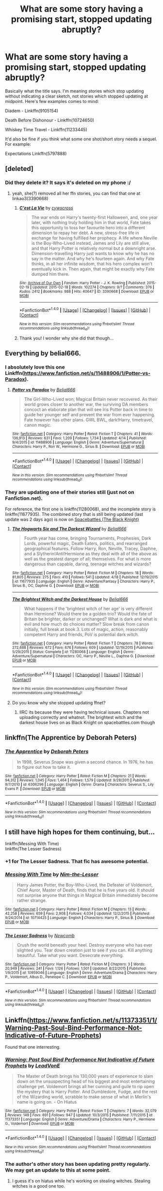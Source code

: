 #+TITLE: What are some story having a promising start, stopped updating abruptly?

* What are some story having a promising start, stopped updating abruptly?
:PROPERTIES:
:Score: 11
:DateUnix: 1473435156.0
:DateShort: 2016-Sep-09
:FlairText: Discussion
:END:
Basically what the title says. I'm meaning stories which stop updating without indicating a clear sketch, not stories which stopped updating at midpoint. Here's few examples comes to mind:

Diadem - Linkffn(9105154)

Death Before Dishonour - Linkffn(10724650)

Whiskey Time Travel - Linkffn(11233445)

It'd also be fine if you think what some one shot/short story needs a sequel. For example:

Expectations Linkffn(5797888)


** [deleted]
:PROPERTIES:
:Score: 8
:DateUnix: 1473458991.0
:DateShort: 2016-Sep-10
:END:

*** Did they delete it? It says it's deleted on my phone :/
:PROPERTIES:
:Author: ladyboner_22
:Score: 1
:DateUnix: 1473547732.0
:DateShort: 2016-Sep-11
:END:

**** yeah, she(?) removed all her ffn stories, you can find that one at linkao3(3390668)
:PROPERTIES:
:Author: sephirothrr
:Score: 1
:DateUnix: 1473556072.0
:DateShort: 2016-Sep-11
:END:

***** [[http://archiveofourown.org/works/3390668][*/C'est La Vie/*]] by [[http://www.archiveofourown.org/users/cywscross/pseuds/cywscross][/cywscross/]]

#+begin_quote
  The war ends on Harry's twenty-first Halloween, and, one year later, with nothing truly holding him in that world, Fate takes this opportunity to toss her favourite hero into a different dimension to repay her debt. A new, stress-free life in exchange for having fulfilled her prophecy. A life where Neville is the Boy-Who-Lived instead, James and Lily are still alive, and that Harry Potter is relatively normal but a downright arse. Dimension-travelling Harry just wants to know why he has no say in the matter. And why he's fourteen again. And why Fate thinks, in all her infinite wisdom, that his hero complex won't eventually kick in. Then again, that might be exactly why Fate dumped him there.
#+end_quote

^{/Site/: [[http://www.archiveofourown.org/][Archive of Our Own]] *|* /Fandom/: Harry Potter - J. K. Rowling *|* /Published/: 2015-02-19 *|* /Updated/: 2015-02-18 *|* /Words/: 102274 *|* /Chapters/: 9/? *|* /Comments/: 376 *|* /Kudos/: 2412 *|* /Bookmarks/: 988 *|* /Hits/: 40647 *|* /ID/: 3390668 *|* /Download/: [[http://archiveofourown.org/downloads/cy/cywscross/3390668/Cest%20La%20Vie.epub?updated_at=1424321024][EPUB]] or [[http://archiveofourown.org/downloads/cy/cywscross/3390668/Cest%20La%20Vie.mobi?updated_at=1424321024][MOBI]]}

--------------

*FanfictionBot*^{1.4.0} *|* [[[https://github.com/tusing/reddit-ffn-bot/wiki/Usage][Usage]]] | [[[https://github.com/tusing/reddit-ffn-bot/wiki/Changelog][Changelog]]] | [[[https://github.com/tusing/reddit-ffn-bot/issues/][Issues]]] | [[[https://github.com/tusing/reddit-ffn-bot/][GitHub]]] | [[[https://www.reddit.com/message/compose?to=tusing][Contact]]]

^{/New in this version: Slim recommendations using/ ffnbot!slim! /Thread recommendations using/ linksub(thread_id)!}
:PROPERTIES:
:Author: FanfictionBot
:Score: 1
:DateUnix: 1473556081.0
:DateShort: 2016-Sep-11
:END:


***** Thank you! I wonder why she did that though...
:PROPERTIES:
:Author: ladyboner_22
:Score: 1
:DateUnix: 1473558438.0
:DateShort: 2016-Sep-11
:END:


** Everything by belial666.
:PROPERTIES:
:Score: 4
:DateUnix: 1473448097.0
:DateShort: 2016-Sep-09
:END:

*** I absolutely love this one Linkffn([[https://www.fanfiction.net/s/11488906/1/Potter-vs-Paradox]]).
:PROPERTIES:
:Author: AnIndividualist
:Score: 4
:DateUnix: 1473450769.0
:DateShort: 2016-Sep-10
:END:

**** [[http://www.fanfiction.net/s/11488906/1/][*/Potter vs Paradox/*]] by [[https://www.fanfiction.net/u/5244847/Belial666][/Belial666/]]

#+begin_quote
  The Girl-Who-Lived won; Magical Britain never recovered. As their world grows closer to another war, the surviving DA members concoct an elaborate plan that will see Iris Potter back in time to guide her younger self and prevent the war from ever happening. Fate however has other plans. GWL BWL, dark!Harry, timetravel, canon magic.
#+end_quote

^{/Site/: [[http://www.fanfiction.net/][fanfiction.net]] *|* /Category/: Harry Potter *|* /Rated/: Fiction T *|* /Chapters/: 41 *|* /Words/: 136,913 *|* /Reviews/: 631 *|* /Favs/: 1,209 *|* /Follows/: 1,734 *|* /Updated/: 4/14 *|* /Published/: 9/4/2015 *|* /id/: 11488906 *|* /Language/: English *|* /Genre/: Adventure/Supernatural *|* /Characters/: Harry P., Ron W., Hermione G., Sirius B. *|* /Download/: [[http://www.ff2ebook.com/old/ffn-bot/index.php?id=11488906&source=ff&filetype=epub][EPUB]] or [[http://www.ff2ebook.com/old/ffn-bot/index.php?id=11488906&source=ff&filetype=mobi][MOBI]]}

--------------

*FanfictionBot*^{1.4.0} *|* [[[https://github.com/tusing/reddit-ffn-bot/wiki/Usage][Usage]]] | [[[https://github.com/tusing/reddit-ffn-bot/wiki/Changelog][Changelog]]] | [[[https://github.com/tusing/reddit-ffn-bot/issues/][Issues]]] | [[[https://github.com/tusing/reddit-ffn-bot/][GitHub]]] | [[[https://www.reddit.com/message/compose?to=tusing][Contact]]]

^{/New in this version: Slim recommendations using/ ffnbot!slim! /Thread recommendations using/ linksub(thread_id)!}
:PROPERTIES:
:Author: FanfictionBot
:Score: 1
:DateUnix: 1473450801.0
:DateShort: 2016-Sep-10
:END:


*** They are updating one of their stories still (just not on Fanfiction.net).

For reference, the first one is linkffn(11280068), and the incomplete story is linkffn(11677935). The combined story that is still being updated (last update was 2 days ago) is now on [[https://forums.spacebattles.com/threads/black-knight-harry-potter-au.395017/][Spacebattles (The Black Knight)]]
:PROPERTIES:
:Author: Zatoichi55
:Score: 2
:DateUnix: 1473449558.0
:DateShort: 2016-Sep-10
:END:

**** [[http://www.fanfiction.net/s/11677935/1/][*/The Hogwarts Six and The Darkest Wizard/*]] by [[https://www.fanfiction.net/u/5244847/Belial666][/Belial666/]]

#+begin_quote
  Fourth year has come, bringing Tournaments, Prophesies, Dark Lords, powerful magic, Death Eaters, politics, and rearranged geographical features. Follow Harry, Ron, Neville, Tracey, Daphne, and a Slytherin!Anti!Hermione as they deal with all of the above as well as the greatest danger of all; themselves. For what is more dangerous than capable, daring, teenage witches and wizards?
#+end_quote

^{/Site/: [[http://www.fanfiction.net/][fanfiction.net]] *|* /Category/: Harry Potter *|* /Rated/: Fiction M *|* /Chapters/: 18 *|* /Words/: 81,805 *|* /Reviews/: 275 *|* /Favs/: 410 *|* /Follows/: 541 *|* /Updated/: 4/18 *|* /Published/: 12/19/2015 *|* /id/: 11677935 *|* /Language/: English *|* /Genre/: Adventure/Fantasy *|* /Characters/: Harry P., Sirius B., OC, Daphne G. *|* /Download/: [[http://www.ff2ebook.com/old/ffn-bot/index.php?id=11677935&source=ff&filetype=epub][EPUB]] or [[http://www.ff2ebook.com/old/ffn-bot/index.php?id=11677935&source=ff&filetype=mobi][MOBI]]}

--------------

[[http://www.fanfiction.net/s/11280068/1/][*/The Brightest Witch and the Darkest House/*]] by [[https://www.fanfiction.net/u/5244847/Belial666][/Belial666/]]

#+begin_quote
  What happens if the 'brightest witch of her age' is very different than Hermione? Would there be a golden trio? Would the fate of Britain be brighter, darker or unchanged? What is dark and what is evil and how much do choices matter? Slow break from canon initially, full break at book 3. Lots of magic, action, reasonably competent Harry and friends, PoV is potential dark witch.
#+end_quote

^{/Site/: [[http://www.fanfiction.net/][fanfiction.net]] *|* /Category/: Harry Potter *|* /Rated/: Fiction T *|* /Chapters/: 78 *|* /Words/: 272,688 *|* /Reviews/: 672 *|* /Favs/: 676 *|* /Follows/: 609 *|* /Updated/: 12/19/2015 *|* /Published/: 5/29/2015 *|* /Status/: Complete *|* /id/: 11280068 *|* /Language/: English *|* /Genre/: Adventure/Supernatural *|* /Characters/: OC, Harry P., Neville L., Daphne G. *|* /Download/: [[http://www.ff2ebook.com/old/ffn-bot/index.php?id=11280068&source=ff&filetype=epub][EPUB]] or [[http://www.ff2ebook.com/old/ffn-bot/index.php?id=11280068&source=ff&filetype=mobi][MOBI]]}

--------------

*FanfictionBot*^{1.4.0} *|* [[[https://github.com/tusing/reddit-ffn-bot/wiki/Usage][Usage]]] | [[[https://github.com/tusing/reddit-ffn-bot/wiki/Changelog][Changelog]]] | [[[https://github.com/tusing/reddit-ffn-bot/issues/][Issues]]] | [[[https://github.com/tusing/reddit-ffn-bot/][GitHub]]] | [[[https://www.reddit.com/message/compose?to=tusing][Contact]]]

^{/New in this version: Slim recommendations using/ ffnbot!slim! /Thread recommendations using/ linksub(thread_id)!}
:PROPERTIES:
:Author: FanfictionBot
:Score: 1
:DateUnix: 1473449585.0
:DateShort: 2016-Sep-10
:END:


**** Do you know why she stopped updating ffnet?
:PROPERTIES:
:Author: howtopleaseme
:Score: 1
:DateUnix: 1473453842.0
:DateShort: 2016-Sep-10
:END:

***** IIRC its because they were having technical issues. Chapters not uploading correctly and whatnot. The brightest witch and the darkest house lives on as Black Knight on spacebattles.com though
:PROPERTIES:
:Author: aetherphysicist
:Score: 1
:DateUnix: 1473592770.0
:DateShort: 2016-Sep-11
:END:


** linkffn(The Apprentice by Deborah Peters)
:PROPERTIES:
:Author: _awesaum_
:Score: 5
:DateUnix: 1473457380.0
:DateShort: 2016-Sep-10
:END:

*** [[http://www.fanfiction.net/s/6306296/1/][*/The Apprentice/*]] by [[https://www.fanfiction.net/u/376135/Deborah-Peters][/Deborah Peters/]]

#+begin_quote
  In 1998, Severus Snape was given a second chance. In 1976, he has to figure out how to take it.
#+end_quote

^{/Site/: [[http://www.fanfiction.net/][fanfiction.net]] *|* /Category/: Harry Potter *|* /Rated/: Fiction M *|* /Chapters/: 21 *|* /Words/: 94,312 *|* /Reviews/: 1,045 *|* /Favs/: 1,464 *|* /Follows/: 1,579 *|* /Updated/: 9/28/2011 *|* /Published/: 9/7/2010 *|* /id/: 6306296 *|* /Language/: English *|* /Genre/: Drama *|* /Characters/: Severus S., Lily Evans P. *|* /Download/: [[http://www.ff2ebook.com/old/ffn-bot/index.php?id=6306296&source=ff&filetype=epub][EPUB]] or [[http://www.ff2ebook.com/old/ffn-bot/index.php?id=6306296&source=ff&filetype=mobi][MOBI]]}

--------------

*FanfictionBot*^{1.4.0} *|* [[[https://github.com/tusing/reddit-ffn-bot/wiki/Usage][Usage]]] | [[[https://github.com/tusing/reddit-ffn-bot/wiki/Changelog][Changelog]]] | [[[https://github.com/tusing/reddit-ffn-bot/issues/][Issues]]] | [[[https://github.com/tusing/reddit-ffn-bot/][GitHub]]] | [[[https://www.reddit.com/message/compose?to=tusing][Contact]]]

^{/New in this version: Slim recommendations using/ ffnbot!slim! /Thread recommendations using/ linksub(thread_id)!}
:PROPERTIES:
:Author: FanfictionBot
:Score: 1
:DateUnix: 1473457406.0
:DateShort: 2016-Sep-10
:END:


** I still have high hopes for them continuing, but...

linkffn(Messing With Time)\\
linkffn(The Lesser Sadness)
:PROPERTIES:
:Author: cavelioness
:Score: 3
:DateUnix: 1473487480.0
:DateShort: 2016-Sep-10
:END:

*** +1 for The Lesser Sadness. That fic has awesome potential.
:PROPERTIES:
:Author: Ember_Rising
:Score: 4
:DateUnix: 1473488257.0
:DateShort: 2016-Sep-10
:END:


*** [[http://www.fanfiction.net/s/10714425/1/][*/Messing With Time/*]] by [[https://www.fanfiction.net/u/3664623/Nim-the-Lesser][/Nim-the-Lesser/]]

#+begin_quote
  Harry James Potter, the Boy-Who-Lived, the Defeater of Voldemort, Chief Auror, Master of Death, finds that he is five years old. It should not surprise anyone that things in Magical Britain immediately become rather strange.
#+end_quote

^{/Site/: [[http://www.fanfiction.net/][fanfiction.net]] *|* /Category/: Harry Potter *|* /Rated/: Fiction M *|* /Chapters/: 13 *|* /Words/: 42,258 *|* /Reviews/: 659 *|* /Favs/: 2,908 *|* /Follows/: 4,034 *|* /Updated/: 12/2/2015 *|* /Published/: 9/24/2014 *|* /id/: 10714425 *|* /Language/: English *|* /Characters/: Harry P., Sirius B. *|* /Download/: [[http://www.ff2ebook.com/old/ffn-bot/index.php?id=10714425&source=ff&filetype=epub][EPUB]] or [[http://www.ff2ebook.com/old/ffn-bot/index.php?id=10714425&source=ff&filetype=mobi][MOBI]]}

--------------

[[http://www.fanfiction.net/s/10959046/1/][*/The Lesser Sadness/*]] by [[https://www.fanfiction.net/u/4727972/Newcomb][/Newcomb/]]

#+begin_quote
  Crush the world beneath your heel. Destroy everyone who has ever slighted you. Tear down creation just to see if you can. Kill anything beautiful. Take what you want. Desecrate everything.
#+end_quote

^{/Site/: [[http://www.fanfiction.net/][fanfiction.net]] *|* /Category/: Harry Potter *|* /Rated/: Fiction M *|* /Chapters/: 3 *|* /Words/: 20,949 *|* /Reviews/: 241 *|* /Favs/: 1,126 *|* /Follows/: 1,501 *|* /Updated/: 8/22/2015 *|* /Published/: 1/9/2015 *|* /id/: 10959046 *|* /Language/: English *|* /Genre/: Adventure/Drama *|* /Characters/: Harry P., Voldemort, Albus D., Penelope C. *|* /Download/: [[http://www.ff2ebook.com/old/ffn-bot/index.php?id=10959046&source=ff&filetype=epub][EPUB]] or [[http://www.ff2ebook.com/old/ffn-bot/index.php?id=10959046&source=ff&filetype=mobi][MOBI]]}

--------------

*FanfictionBot*^{1.4.0} *|* [[[https://github.com/tusing/reddit-ffn-bot/wiki/Usage][Usage]]] | [[[https://github.com/tusing/reddit-ffn-bot/wiki/Changelog][Changelog]]] | [[[https://github.com/tusing/reddit-ffn-bot/issues/][Issues]]] | [[[https://github.com/tusing/reddit-ffn-bot/][GitHub]]] | [[[https://www.reddit.com/message/compose?to=tusing][Contact]]]

^{/New in this version: Slim recommendations using/ ffnbot!slim! /Thread recommendations using/ linksub(thread_id)!}
:PROPERTIES:
:Author: FanfictionBot
:Score: 1
:DateUnix: 1473487515.0
:DateShort: 2016-Sep-10
:END:


** Linkffn([[https://www.fanfiction.net/s/11373351/1/Warning-Past-Soul-Bind-Performance-Not-Indicative-of-Future-Prophets]])

Found that one interresting.
:PROPERTIES:
:Author: AnIndividualist
:Score: 2
:DateUnix: 1473450701.0
:DateShort: 2016-Sep-10
:END:

*** [[http://www.fanfiction.net/s/11373351/1/][*/Warning: Past Soul Bind Performance Not Indicative of Future Prophets/*]] by [[https://www.fanfiction.net/u/6791440/LeadVonE][/LeadVonE/]]

#+begin_quote
  The Master of Death brings his 130,000 years of experience to slam down on the unsuspecting head of his biggest and most entertaining challenge yet. Voldemort brings all her cunning and guile to rip open the mystery that is Harry Potter. And Dumbledore, Fudge, and the rest of the Wizarding world, scrabble to make sense of what in Merlin's name is going on. - On Hiatus
#+end_quote

^{/Site/: [[http://www.fanfiction.net/][fanfiction.net]] *|* /Category/: Harry Potter *|* /Rated/: Fiction T *|* /Chapters/: 7 *|* /Words/: 32,079 *|* /Reviews/: 149 *|* /Favs/: 691 *|* /Follows/: 947 *|* /Updated/: 10/3/2015 *|* /Published/: 7/11/2015 *|* /id/: 11373351 *|* /Language/: English *|* /Genre/: Adventure/Drama *|* /Characters/: Harry P., Hermione G., Voldemort *|* /Download/: [[http://www.ff2ebook.com/old/ffn-bot/index.php?id=11373351&source=ff&filetype=epub][EPUB]] or [[http://www.ff2ebook.com/old/ffn-bot/index.php?id=11373351&source=ff&filetype=mobi][MOBI]]}

--------------

*FanfictionBot*^{1.4.0} *|* [[[https://github.com/tusing/reddit-ffn-bot/wiki/Usage][Usage]]] | [[[https://github.com/tusing/reddit-ffn-bot/wiki/Changelog][Changelog]]] | [[[https://github.com/tusing/reddit-ffn-bot/issues/][Issues]]] | [[[https://github.com/tusing/reddit-ffn-bot/][GitHub]]] | [[[https://www.reddit.com/message/compose?to=tusing][Contact]]]

^{/New in this version: Slim recommendations using/ ffnbot!slim! /Thread recommendations using/ linksub(thread_id)!}
:PROPERTIES:
:Author: FanfictionBot
:Score: 1
:DateUnix: 1473450716.0
:DateShort: 2016-Sep-10
:END:


*** The author's other story has been updating pretty regularly. We may get an update to this at some point.
:PROPERTIES:
:Author: Llian_Winter
:Score: 1
:DateUnix: 1473465261.0
:DateShort: 2016-Sep-10
:END:

**** I guess it's on hiatus while he's working on stealing witches. Stealing witches is a good one too.
:PROPERTIES:
:Author: AnIndividualist
:Score: 1
:DateUnix: 1473495426.0
:DateShort: 2016-Sep-10
:END:


** linkffn(Madam Minister) and linkffn(Champion by OctaviusOwl) are two lesser known ones.
:PROPERTIES:
:Author: midasgoldentouch
:Score: 2
:DateUnix: 1473481290.0
:DateShort: 2016-Sep-10
:END:

*** [[http://www.fanfiction.net/s/9591005/1/][*/Champion/*]] by [[https://www.fanfiction.net/u/1349264/OctaviusOwl][/OctaviusOwl/]]

#+begin_quote
  Voldemort won the war. Harry Evans attends Hogwarts where discrimination is rampant. Voldemort rules Britain but a Resistance movement is fighting back. No one knows much about them for sure, except for their name: The Marauders. Fourth Year. TriWizard Tournament. AU.
#+end_quote

^{/Site/: [[http://www.fanfiction.net/][fanfiction.net]] *|* /Category/: Harry Potter *|* /Rated/: Fiction M *|* /Chapters/: 20 *|* /Words/: 79,036 *|* /Reviews/: 412 *|* /Favs/: 962 *|* /Follows/: 1,396 *|* /Updated/: 8/7/2015 *|* /Published/: 8/12/2013 *|* /id/: 9591005 *|* /Language/: English *|* /Genre/: Adventure *|* /Characters/: Harry P., Fleur D. *|* /Download/: [[http://www.ff2ebook.com/old/ffn-bot/index.php?id=9591005&source=ff&filetype=epub][EPUB]] or [[http://www.ff2ebook.com/old/ffn-bot/index.php?id=9591005&source=ff&filetype=mobi][MOBI]]}

--------------

[[http://www.fanfiction.net/s/5598118/1/][*/Madam Minister/*]] by [[https://www.fanfiction.net/u/432976/GreenWood-Elf][/GreenWood Elf/]]

#+begin_quote
  At the end of the 18th century, Artemisia Lufkin became the first female Minister of Magic. She was a political genius, an Auror and a disciple of the Enlightenment. But behind closed doors, she was also a hedonist, an adulteress and guilty of treason.
#+end_quote

^{/Site/: [[http://www.fanfiction.net/][fanfiction.net]] *|* /Category/: Harry Potter *|* /Rated/: Fiction M *|* /Chapters/: 23 *|* /Words/: 69,765 *|* /Reviews/: 39 *|* /Favs/: 15 *|* /Follows/: 8 *|* /Updated/: 1/16/2011 *|* /Published/: 12/21/2009 *|* /id/: 5598118 *|* /Language/: English *|* /Genre/: Drama *|* /Download/: [[http://www.ff2ebook.com/old/ffn-bot/index.php?id=5598118&source=ff&filetype=epub][EPUB]] or [[http://www.ff2ebook.com/old/ffn-bot/index.php?id=5598118&source=ff&filetype=mobi][MOBI]]}

--------------

*FanfictionBot*^{1.4.0} *|* [[[https://github.com/tusing/reddit-ffn-bot/wiki/Usage][Usage]]] | [[[https://github.com/tusing/reddit-ffn-bot/wiki/Changelog][Changelog]]] | [[[https://github.com/tusing/reddit-ffn-bot/issues/][Issues]]] | [[[https://github.com/tusing/reddit-ffn-bot/][GitHub]]] | [[[https://www.reddit.com/message/compose?to=tusing][Contact]]]

^{/New in this version: Slim recommendations using/ ffnbot!slim! /Thread recommendations using/ linksub(thread_id)!}
:PROPERTIES:
:Author: FanfictionBot
:Score: 1
:DateUnix: 1473481358.0
:DateShort: 2016-Sep-10
:END:


** [[http://www.fanfiction.net/s/10724650/1/][*/Death Before Dishonour/*]] by [[https://www.fanfiction.net/u/2770474/SuperNova26][/SuperNova26/]]

#+begin_quote
  Self preservation was a powerful motivator that sometimes made good people do bad things. At least, that's the excuse that bad people who think of themselves as good, give to justify their actions. Harry Potter wasn't sure he'd ever been 'good', but he knew he was good at being bad. He just always thought, that the ends justified the means.
#+end_quote

^{/Site/: [[http://www.fanfiction.net/][fanfiction.net]] *|* /Category/: Harry Potter *|* /Rated/: Fiction M *|* /Chapters/: 4 *|* /Words/: 31,435 *|* /Reviews/: 131 *|* /Favs/: 670 *|* /Follows/: 956 *|* /Updated/: 4/12/2015 *|* /Published/: 9/29/2014 *|* /id/: 10724650 *|* /Language/: English *|* /Genre/: Crime/Friendship *|* /Characters/: Harry P., Daphne G. *|* /Download/: [[http://www.ff2ebook.com/old/ffn-bot/index.php?id=10724650&source=ff&filetype=epub][EPUB]] or [[http://www.ff2ebook.com/old/ffn-bot/index.php?id=10724650&source=ff&filetype=mobi][MOBI]]}

--------------

[[http://www.fanfiction.net/s/5797888/1/][*/Expectations/*]] by [[https://www.fanfiction.net/u/1357856/Potterworm][/Potterworm/]]

#+begin_quote
  People often become who others expect them to be. When Harry was sorted into Slytherin, he realized he was alone, friendless, and apparently meant to be evil.
#+end_quote

^{/Site/: [[http://www.fanfiction.net/][fanfiction.net]] *|* /Category/: Harry Potter *|* /Rated/: Fiction K+ *|* /Words/: 1,981 *|* /Reviews/: 88 *|* /Favs/: 444 *|* /Follows/: 98 *|* /Published/: 3/6/2010 *|* /Status/: Complete *|* /id/: 5797888 *|* /Language/: English *|* /Download/: [[http://www.ff2ebook.com/old/ffn-bot/index.php?id=5797888&source=ff&filetype=epub][EPUB]] or [[http://www.ff2ebook.com/old/ffn-bot/index.php?id=5797888&source=ff&filetype=mobi][MOBI]]}

--------------

[[http://www.fanfiction.net/s/9105154/1/][*/Diadem/*]] by [[https://www.fanfiction.net/u/1787132/rab147][/rab147/]]

#+begin_quote
  It's funny how important timing can be. Take the case of Rowena Ravenclaw's Diadem, for instance. Decades after being destroyed to rid the world of Voldemort, the Diadem is found to be much more significant than previously thought. With war looming on the horizon, an infamous but youthful Harry Potter is sent on a desperate dimension-hopping gambit to replace it with a new one.
#+end_quote

^{/Site/: [[http://www.fanfiction.net/][fanfiction.net]] *|* /Category/: Harry Potter *|* /Rated/: Fiction M *|* /Chapters/: 2 *|* /Words/: 11,919 *|* /Reviews/: 12 *|* /Favs/: 35 *|* /Follows/: 61 *|* /Updated/: 3/22/2013 *|* /Published/: 3/16/2013 *|* /id/: 9105154 *|* /Language/: English *|* /Genre/: Adventure/Fantasy *|* /Characters/: Harry P. *|* /Download/: [[http://www.ff2ebook.com/old/ffn-bot/index.php?id=9105154&source=ff&filetype=epub][EPUB]] or [[http://www.ff2ebook.com/old/ffn-bot/index.php?id=9105154&source=ff&filetype=mobi][MOBI]]}

--------------

[[http://www.fanfiction.net/s/11233445/1/][*/Whiskey Time Travel/*]] by [[https://www.fanfiction.net/u/1556516/Private-Jenkins][/Private Jenkins/]]

#+begin_quote
  When Unspeakable Harry Potter wakes up in 1976, he determines he's either A: In the past. Or B: In a mental hospital. At least the firewhiskey still tastes the same. Waiting tables at the Three Broomsticks, drunken death eater bar fights, annoying an attractive but pushy auror, and avoiding his mother's crush on him is just another day in the life of Harry Potter, 1976
#+end_quote

^{/Site/: [[http://www.fanfiction.net/][fanfiction.net]] *|* /Category/: Harry Potter *|* /Rated/: Fiction T *|* /Chapters/: 6 *|* /Words/: 32,153 *|* /Reviews/: 932 *|* /Favs/: 4,429 *|* /Follows/: 5,635 *|* /Updated/: 8/11 *|* /Published/: 5/7/2015 *|* /id/: 11233445 *|* /Language/: English *|* /Genre/: Adventure/Humor *|* /Characters/: Harry P., Amelia B., Rosmerta, Nicolas F. *|* /Download/: [[http://www.ff2ebook.com/old/ffn-bot/index.php?id=11233445&source=ff&filetype=epub][EPUB]] or [[http://www.ff2ebook.com/old/ffn-bot/index.php?id=11233445&source=ff&filetype=mobi][MOBI]]}

--------------

*FanfictionBot*^{1.4.0} *|* [[[https://github.com/tusing/reddit-ffn-bot/wiki/Usage][Usage]]] | [[[https://github.com/tusing/reddit-ffn-bot/wiki/Changelog][Changelog]]] | [[[https://github.com/tusing/reddit-ffn-bot/issues/][Issues]]] | [[[https://github.com/tusing/reddit-ffn-bot/][GitHub]]] | [[[https://www.reddit.com/message/compose?to=tusing][Contact]]]

^{/New in this version: Slim recommendations using/ ffnbot!slim! /Thread recommendations using/ linksub(thread_id)!}
:PROPERTIES:
:Author: FanfictionBot
:Score: 1
:DateUnix: 1473435180.0
:DateShort: 2016-Sep-09
:END:


** Whiskey Time Travel is still being updated. The author just got back from a military tour iirc.
:PROPERTIES:
:Author: firingmahlazors
:Score: 1
:DateUnix: 1473439238.0
:DateShort: 2016-Sep-09
:END:

*** u/deleted:
#+begin_quote
  I've written a good chunk of the story already, but unless you want me to just post the conclusion, you guys are gonna have to wait a bit longer.
#+end_quote

It's basically a way to say he's leaving. He may return in two years or so. But until it happens, I doubt he'll. I have seen lots of writers say stuff like that & doesn't return.
:PROPERTIES:
:Score: 2
:DateUnix: 1473440244.0
:DateShort: 2016-Sep-09
:END:

**** I always give the author the benefit of the doubt. And even if he stops writing he doesn't really owe us anything. Anyways I hope he continues writing.
:PROPERTIES:
:Author: ProCaptured
:Score: 3
:DateUnix: 1473446299.0
:DateShort: 2016-Sep-09
:END:


** Brave New World Linkffn(5666147)
:PROPERTIES:
:Author: kjpotter
:Score: 1
:DateUnix: 1473455152.0
:DateShort: 2016-Sep-10
:END:

*** [[http://www.fanfiction.net/s/5666147/1/][*/Brave New World/*]] by [[https://www.fanfiction.net/u/2200031/FaeScribe35][/FaeScribe35/]]

#+begin_quote
  War is upon the Wizarding world. As relationships develop, the bonds of friendship strain and nightmares truly begin, it is Harry's path to stand strong and face the coming dark. AU after OotP. Slash HP/BZ, HG/RW
#+end_quote

^{/Site/: [[http://www.fanfiction.net/][fanfiction.net]] *|* /Category/: Harry Potter *|* /Rated/: Fiction M *|* /Chapters/: 22 *|* /Words/: 121,610 *|* /Reviews/: 763 *|* /Favs/: 1,856 *|* /Follows/: 1,901 *|* /Updated/: 6/27/2010 *|* /Published/: 1/14/2010 *|* /id/: 5666147 *|* /Language/: English *|* /Genre/: Drama/Romance *|* /Characters/: Harry P., Blaise Z. *|* /Download/: [[http://www.ff2ebook.com/old/ffn-bot/index.php?id=5666147&source=ff&filetype=epub][EPUB]] or [[http://www.ff2ebook.com/old/ffn-bot/index.php?id=5666147&source=ff&filetype=mobi][MOBI]]}

--------------

*FanfictionBot*^{1.4.0} *|* [[[https://github.com/tusing/reddit-ffn-bot/wiki/Usage][Usage]]] | [[[https://github.com/tusing/reddit-ffn-bot/wiki/Changelog][Changelog]]] | [[[https://github.com/tusing/reddit-ffn-bot/issues/][Issues]]] | [[[https://github.com/tusing/reddit-ffn-bot/][GitHub]]] | [[[https://www.reddit.com/message/compose?to=tusing][Contact]]]

^{/New in this version: Slim recommendations using/ ffnbot!slim! /Thread recommendations using/ linksub(thread_id)!}
:PROPERTIES:
:Author: FanfictionBot
:Score: 1
:DateUnix: 1473455161.0
:DateShort: 2016-Sep-10
:END:


** I really enjoyed Breaking Habits linkffn(8988776) . Unusual pairing, pretty well written. Little bit of Ron bashing which is annoying but otherwise I was interested to see where it went, then it didn't. Also I agree with people about Belial666.
:PROPERTIES:
:Author: Llian_Winter
:Score: 1
:DateUnix: 1473465089.0
:DateShort: 2016-Sep-10
:END:

*** [[http://www.fanfiction.net/s/8988776/1/][*/Breaking Habits/*]] by [[https://www.fanfiction.net/u/4060174/TheIndigoRaven][/TheIndigoRaven/]]

#+begin_quote
  The dawning of Fourth Year at Hogwarts brings about many changes for Harry, including being entered into a deadly Tournament. After some inspiration over the summer Harry decides to make something of his life and get serious about school, and relies on a growing network of friends at Hogwarts, even as others abandon him. Intelligent!Independent!Harry, Harry/Susan/Padma HP/SB/PP
#+end_quote

^{/Site/: [[http://www.fanfiction.net/][fanfiction.net]] *|* /Category/: Harry Potter *|* /Rated/: Fiction T *|* /Chapters/: 3 *|* /Words/: 25,269 *|* /Reviews/: 320 *|* /Favs/: 1,443 *|* /Follows/: 1,928 *|* /Updated/: 6/28/2013 *|* /Published/: 2/7/2013 *|* /id/: 8988776 *|* /Language/: English *|* /Genre/: Adventure/Romance *|* /Characters/: Harry P., Susan B., Padma P. *|* /Download/: [[http://www.ff2ebook.com/old/ffn-bot/index.php?id=8988776&source=ff&filetype=epub][EPUB]] or [[http://www.ff2ebook.com/old/ffn-bot/index.php?id=8988776&source=ff&filetype=mobi][MOBI]]}

--------------

*FanfictionBot*^{1.4.0} *|* [[[https://github.com/tusing/reddit-ffn-bot/wiki/Usage][Usage]]] | [[[https://github.com/tusing/reddit-ffn-bot/wiki/Changelog][Changelog]]] | [[[https://github.com/tusing/reddit-ffn-bot/issues/][Issues]]] | [[[https://github.com/tusing/reddit-ffn-bot/][GitHub]]] | [[[https://www.reddit.com/message/compose?to=tusing][Contact]]]

^{/New in this version: Slim recommendations using/ ffnbot!slim! /Thread recommendations using/ linksub(thread_id)!}
:PROPERTIES:
:Author: FanfictionBot
:Score: 1
:DateUnix: 1473465113.0
:DateShort: 2016-Sep-10
:END:


** Stories by Madea's Rage
:PROPERTIES:
:Author: Wirenfeldt
:Score: 1
:DateUnix: 1473491713.0
:DateShort: 2016-Sep-10
:END:


** Hold me while i'm here comes to mind , a great start but then stopped Linkffn(1513042)
:PROPERTIES:
:Author: MoukaLion
:Score: 1
:DateUnix: 1473506446.0
:DateShort: 2016-Sep-10
:END:

*** [[http://www.fanfiction.net/s/1513042/1/][*/Hold Me While I'm Here/*]] by [[https://www.fanfiction.net/u/353486/Nitte-iz][/Nitte iz/]]

#+begin_quote
  Dumbledore gives Harry an offer he can't refuse. A year at Hogwarts without constant whispering, life-threatening situations, or Voldemort. How? By taking a trip to when Marauders were still faithful and 16. !Um, make that one out of three!
#+end_quote

^{/Site/: [[http://www.fanfiction.net/][fanfiction.net]] *|* /Category/: Harry Potter *|* /Rated/: Fiction T *|* /Chapters/: 40 *|* /Words/: 139,503 *|* /Reviews/: 4,224 *|* /Favs/: 4,255 *|* /Follows/: 4,426 *|* /Updated/: 10/11/2010 *|* /Published/: 9/8/2003 *|* /id/: 1513042 *|* /Language/: English *|* /Genre/: Angst/Humor *|* /Characters/: Harry P., James P. *|* /Download/: [[http://www.ff2ebook.com/old/ffn-bot/index.php?id=1513042&source=ff&filetype=epub][EPUB]] or [[http://www.ff2ebook.com/old/ffn-bot/index.php?id=1513042&source=ff&filetype=mobi][MOBI]]}

--------------

*FanfictionBot*^{1.4.0} *|* [[[https://github.com/tusing/reddit-ffn-bot/wiki/Usage][Usage]]] | [[[https://github.com/tusing/reddit-ffn-bot/wiki/Changelog][Changelog]]] | [[[https://github.com/tusing/reddit-ffn-bot/issues/][Issues]]] | [[[https://github.com/tusing/reddit-ffn-bot/][GitHub]]] | [[[https://www.reddit.com/message/compose?to=tusing][Contact]]]

^{/New in this version: Slim recommendations using/ ffnbot!slim! /Thread recommendations using/ linksub(thread_id)!}
:PROPERTIES:
:Author: FanfictionBot
:Score: 1
:DateUnix: 1473506456.0
:DateShort: 2016-Sep-10
:END:
